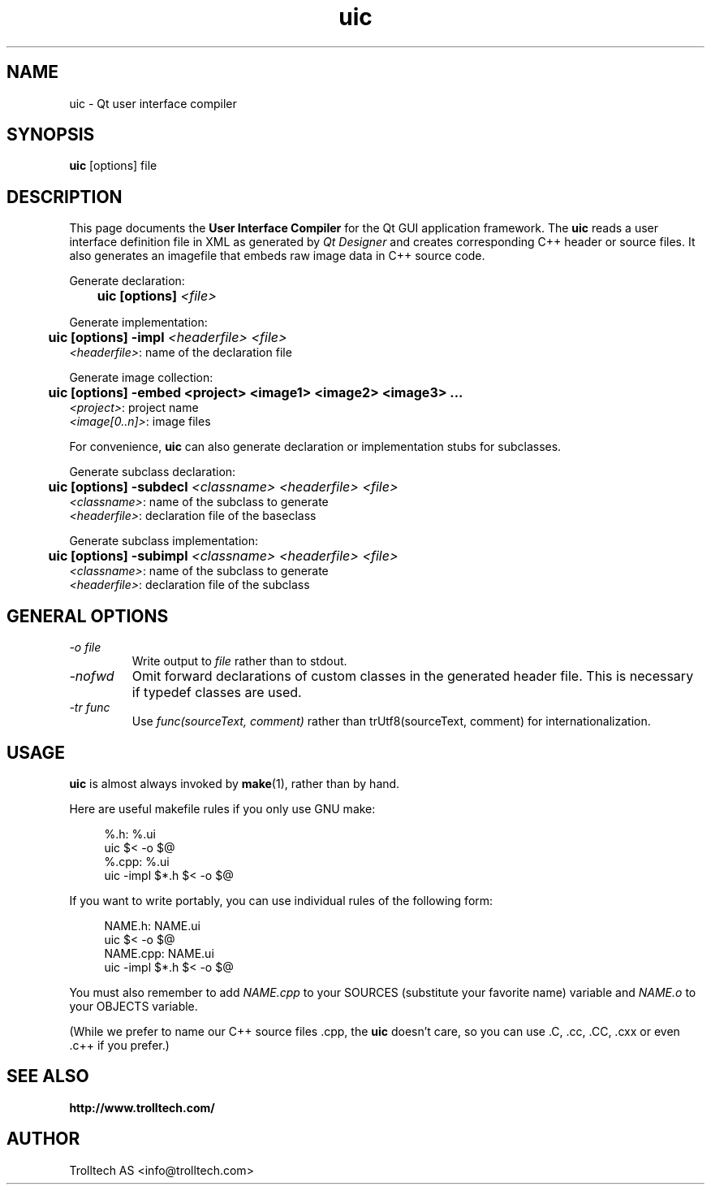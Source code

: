 .TH uic 1 "2 Aug 2001" "Trolltech AS" \" -*- nroff -*-
.\"
.\" Copyright 2000 Trolltech AS.  All rights reserved.
.\"
.\" This file is part of Qt and may be distributed and used according to
.\" the terms and conditions described in the LICENSE file.
.\"
.SH NAME
uic \- Qt user interface compiler
.SH SYNOPSIS
.B uic
[options] file
.SH DESCRIPTION
This page documents the
.B User Interface Compiler
for the Qt GUI application framework. The
.B uic
reads a user interface definition file in XML as generated by
.I Qt Designer
and creates corresponding C++ header or source files. It also
generates an imagefile that embeds raw image data in C++ source code.
.PP
.PP
Generate declaration:
.br
.I "\fB	uic  [options]  \fI<file>"
.br
.PP
Generate implementation:
.br
.I "\fB	uic  [options] -impl \fI<headerfile> <file>"
.br
        \fI<headerfile>\fP:    name of the declaration file
.br
.PP
.PP
Generate image collection:
.br
.I "\fB	uic  [options] -embed <project> <image1> <image2> <image3> ..."
.br
        \fI<project>\fP:       project name
        \fI<image[0..n]>\fP:   image files
.br
.PP
.PP
For convenience,
.B uic
can also generate declaration or implementation stubs for subclasses.
.PP
Generate subclass declaration:
.br
.I "\fB	uic  [options] -subdecl \fI<classname> <headerfile> <file>"
.br
        \fI<classname>\fP:     name of the subclass to generate
.br
        \fI<headerfile>\fP:    declaration file of the baseclass
.PP
Generate subclass implementation:
.br
.I "\fB	uic  [options] -subimpl \fI<classname> <headerfile> <file>"
.br
        \fI<classname>\fP:     name of the subclass to generate
.br
        \fI<headerfile>\fP:    declaration file of the subclass

.SH GENERAL OPTIONS
.TP
.I "-o file"
Write output to
.I file
rather than to stdout.
.TP
.I "-nofwd"
Omit forward declarations of custom classes in the generated
header file. This is necessary if typedef classes are used.
.TP
.I "-tr func"
Use
.I func(sourceText, comment)
rather than trUtf8(sourceText, comment) for internationalization.

.SH USAGE
.B uic
is almost always invoked by
.BR make (1),
rather than by hand.
.PP
Here are useful makefile rules if you only use GNU make:
.PP
.in +4
%.h: %.ui
.br
        uic $< -o $@
.br
%.cpp: %.ui
.br
        uic -impl $*.h $< -o $@
.in -4
.PP
If you want to write portably, you can use individual rules of the
following form:
.PP
.in +4
NAME.h: NAME.ui
.br
        uic $< -o $@
.br
NAME.cpp: NAME.ui
.br
        uic -impl $*.h $< -o $@
.in -4
.PP
You must also remember to add
.I NAME.cpp
to your SOURCES (substitute your favorite name) variable and
.I NAME.o
to your OBJECTS variable.
.PP
(While we prefer to name our C++ source files .cpp, the
.B uic
doesn't care, so you can use .C, .cc, .CC, .cxx or even .c++ if
you prefer.)
.PP
.SH "SEE ALSO"
.BR http://www.trolltech.com/ " "
.SH AUTHOR
Trolltech AS <info@trolltech.com>
